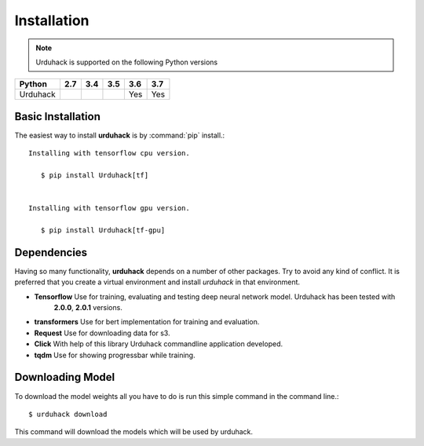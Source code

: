 Installation
============

.. note:: Urduhack is supported on the following Python versions

+--------------+-------+-------+-------+-------+-------+
|**Python**    |**2.7**|**3.4**|**3.5**|**3.6**|**3.7**|
+--------------+-------+-------+-------+-------+-------+
|Urduhack      |       |       |       |  Yes  |  Yes  |
+--------------+-------+-------+-------+-------+-------+

Basic Installation
------------------
The easiest way to install **urduhack** is by :command:`pip` install.::

 Installing with tensorflow cpu version.

    $ pip install Urduhack[tf]


 Installing with tensorflow gpu version.

    $ pip install Urduhack[tf-gpu]


Dependencies
------------
Having so many functionality, **urduhack** depends on a number of other packages. Try to avoid any kind of conflict.
It is preferred that you create a virtual environment and install *urduhack* in that environment.

* **Tensorflow** Use for training, evaluating and testing deep neural network model. Urduhack has been tested with
   **2.0.0**, **2.0.1** versions.

* **transformers** Use for bert implementation for training and evaluation.

* **Request** Use for downloading data for s3.

* **Click** With help of this library Urduhack commandline application developed.

* **tqdm** Use for showing progressbar while training.


Downloading Model
-----------------
To download the model weights all you have to do is run this simple command in the command line.::

    $ urduhack download

This command will download the models which will be used by urduhack.